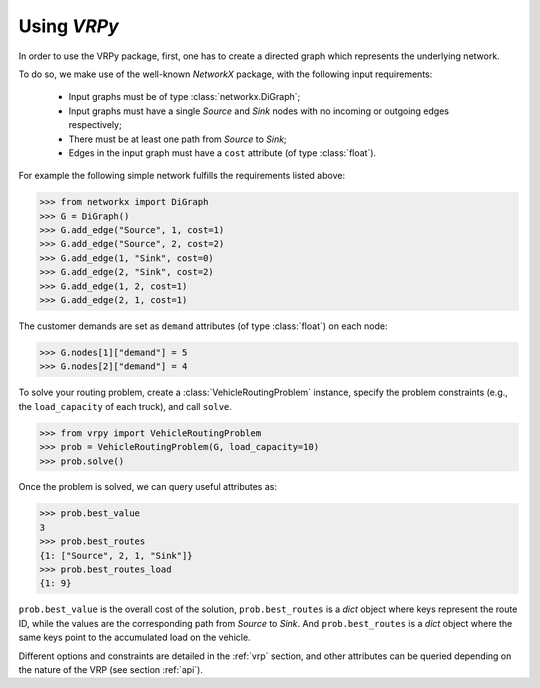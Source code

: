 Using `VRPy`
============

In order to use the VRPy package, first, one has to create a directed graph which represents the underlying network.

To do so, we make use of the well-known `NetworkX` package, with the following input requirements:

 - Input graphs must be of type :class:`networkx.DiGraph`;
 - Input graphs must have a single `Source` and `Sink` nodes with no incoming or outgoing edges respectively;
 - There must be at least one path from `Source` to `Sink`;
 - Edges in the input graph must have a ``cost`` attribute (of type :class:`float`).


For example the following simple network fulfills the requirements listed above:

.. code-block:: python

	>>> from networkx import DiGraph
	>>> G = DiGraph()
	>>> G.add_edge("Source", 1, cost=1)
	>>> G.add_edge("Source", 2, cost=2)
	>>> G.add_edge(1, "Sink", cost=0)
	>>> G.add_edge(2, "Sink", cost=2)
	>>> G.add_edge(1, 2, cost=1)
	>>> G.add_edge(2, 1, cost=1)
	
The customer demands are set as ``demand`` attributes (of type :class:`float`) on each node:

.. code-block:: python

	>>> G.nodes[1]["demand"] = 5
	>>> G.nodes[2]["demand"] = 4
		
To solve your routing problem, create a :class:`VehicleRoutingProblem` instance, specify the problem constraints (e.g., the ``load_capacity`` of each truck), and call ``solve``.

.. code-block:: python

    >>> from vrpy import VehicleRoutingProblem
    >>> prob = VehicleRoutingProblem(G, load_capacity=10)
    >>> prob.solve()

Once the problem is solved, we can query useful attributes as:

.. code-block:: python

    >>> prob.best_value
    3
    >>> prob.best_routes
    {1: ["Source", 2, 1, "Sink"]}
    >>> prob.best_routes_load
    {1: 9}

``prob.best_value`` is the overall cost of the solution, ``prob.best_routes`` is a `dict` object where keys represent the route ID, while the values are
the corresponding path from `Source` to `Sink`. And ``prob.best_routes`` is a `dict` object where the same keys point to the accumulated load on the
vehicle.


Different options and constraints are detailed in the :ref:`vrp` section, 
and other attributes can be queried depending on the nature of the VRP (see section :ref:`api`).


